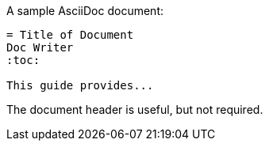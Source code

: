 A sample AsciiDoc document:

[listing]
....
= Title of Document
Doc Writer
:toc:

This guide provides...
....

The document header is useful, but not required.